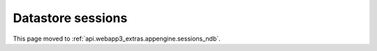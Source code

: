 Datastore sessions
==================
This page moved to :ref:`api.webapp3_extras.appengine.sessions_ndb`.
